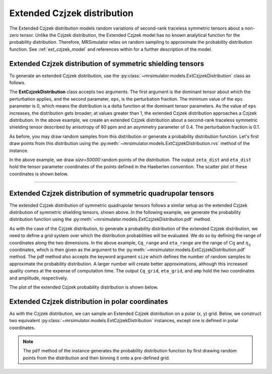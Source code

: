 .. _extended_czjzek_distribution:

Extended Czjzek distribution
----------------------------

The Extended Czjzek distribution models random variations of second-rank traceless symmetric tensors about a non-zero tensor. Unlike the Czjzek distribution, the Extended Czjzek model has no known analytical function for the probability distribution. Therefore, MRSimulator relies on random sampling to approximate the probability distribution function. See :ref:`ext_czjzek_model` and references within for a further description of the model.

Extended Czjzek distribution of symmetric shielding tensors
'''''''''''''''''''''''''''''''''''''''''''''''''''''''''''

To generate an extended Czjzek distribution, use the
:py:class:`~mrsimulator.models.ExtCzjzekDistribution` class as follows.

.. plot::
    :context: reset

    from mrsimulator.models import ExtCzjzekDistribution

    shielding_tensor = {"zeta": 80, "eta": 0.4}
    shielding_model = ExtCzjzekDistribution(shielding_tensor, eps=0.1)

The **ExtCzjzekDistribution** class accepts two arguments. The first argument is the
dominant tensor about which the perturbation applies, and the second parameter, ``eps``,
is the perturbation fraction. The minimum value of the ``eps`` parameter is 0, which means
the distribution is a delta function at the dominant tensor parameters. As the value of
``eps`` increases, the distribution gets broader; at values greater than 1, the extended
Czjzek distribution approaches a Czjzek distribution. In the above example, we create an
extended Czjzek distribution about a second-rank traceless symmetric shielding tensor
described by anisotropy of 80 ppm and an asymmetry parameter of 0.4. The perturbation
fraction is 0.1.

As before, you may draw random samples from this distribution or generate a
probability distribution function. Let's first draw points from this distribution using
the :py:meth:`~mrsimulator.models.ExtCzjzekDistribution.rvs` method of the instance.

.. plot::
    :context: close-figs

    zeta_dist, eta_dist = shielding_model.rvs(size=50000)

In the above example, we draw *size=50000* random points of the distribution. The output
``zeta_dist`` and ``eta_dist`` hold the tensor parameter coordinates of the points defined
in the Haeberlen convention.
The scatter plot of these coordinates is shown below.

.. skip: next

.. plot::
    :context: close-figs
    :caption: Extended Czjzek Distribution of shielding tensors.

    import matplotlib.pyplot as plt

    plt.scatter(zeta_dist, eta_dist, s=4, alpha=0.01)
    plt.xlabel("$\\zeta$ / ppm")
    plt.ylabel("$\\eta$")
    plt.xlim(60, 100)
    plt.ylim(0, 1)
    plt.tight_layout()
    plt.show()

----

Extended Czjzek distribution of symmetric quadrupolar tensors
'''''''''''''''''''''''''''''''''''''''''''''''''''''''''''''

The extended Czjzek distribution of symmetric quadrupolar tensors follows a similar
setup as the extended Czjzek distribution of symmetric shielding tensors, shown above.
In the following example, we generate the probability distribution
function using the :py:meth:`~mrsimulator.models.ExtCzjzekDistribution.pdf` method.

.. plot::
    :context: close-figs

    import numpy as np

    Cq_range = np.linspace(2, 6, num=100)  # pre-defined Cq range in MHz.
    eta_range = np.linspace(0, 1, num=20)  # pre-defined eta range.

    quad_tensor = {"Cq": 3.5, "eta": 0.23}  # Cq assumed in MHz
    model_quad = ExtCzjzekDistribution(quad_tensor, eps=0.2)
    Cq_grid, eta_grid, amp = model_quad.pdf(pos=[Cq_range, eta_range], size=400000)

As with the case of the Czjzek distribution, to generate a probability distribution of the
extended Czjzek distribution, we need to define a grid system over which the distribution
probabilities will be evaluated. We do so by defining the range of coordinates along the
two dimensions. In the above example, ``Cq_range`` and ``eta_range`` are the
range of :math:`\text{Cq}` and :math:`\eta_q` coordinates, which is then given as the
argument to the :py:meth:`~mrsimulator.models.ExtCzjzekDistribution.pdf` method. The pdf
method also accepts the keyword argument ``size`` which defines the number of random samples
to approximate the probability distribution. A larger number will create better
approximations, although this increased quality comes at the expense of computation time.
The output ``Cq_grid``, ``eta_grid``, and ``amp`` hold the two coordinates and
amplitude, respectively.

The plot of the extended Czjzek probability distribution is shown below.

.. skip: next

.. plot::
    :context: close-figs
    :caption: Extended Czjzek Distribution of EFG tensors.

    import matplotlib.pyplot as plt

    plt.contourf(Cq_grid, eta_grid, amp, levels=10)
    plt.xlabel("$C_q$ / MHz")
    plt.ylabel("$\\eta$")
    plt.tight_layout()
    plt.show()

Extended Czjzek distribution in polar coordinates
'''''''''''''''''''''''''''''''''''''''''''''''''

As with the Czjzek distribution, we can sample an Extended Czjzek distribution on a polar
(x, y) grid. Below, we construct two equivalent
:py:class:`~mrsimulator.models.ExtCzjzekDistribution` instances, except one is defined in polar
coordinates.

.. skip: next

.. plot::
    :context: close-figs
    :caption: Two equivalent Extended Czjzek distributions in Cartesian :math:`\left(\zeta, \eta\right)` coordinates (left) and in polar :math:`\left(x, y\right)` coordinates (right).

    quad_tensor = {"Cq": 4.2, "eta": 0.15}  # Cq assumed in MHz
    ext_cz_model = ExtCzjzekDistribution(quad_tensor, eps=0.4)
    ext_cz_model_polar = ExtCzjzekDistribution(quad_tensor, eps=0.4, polar=True)

    # Distribution in cartesian (zeta, eta) coordinates
    Cq_range = np.linspace(2, 8, num=50)
    eta_range = np.linspace(0, 1, num=20)
    Cq_grid, eta_grid, amp = ext_cz_model.pdf(pos=[Cq_range, eta_range], size=2000000)

    # Distribution in polar coordinates
    x_range = np.linspace(0, 6, num=36)
    y_range = np.linspace(0, 6, num=36)
    x_grid, y_grid, amp_polar = ext_cz_model_polar.pdf(pos=[x_range, y_range], size=2000000)

    # Plot the distributions
    fig, ax = plt.subplots(1, 2, figsize=(9, 4), gridspec_kw={"width_ratios": (5, 4)})
    ax[0].contourf(Cq_grid, eta_grid, amp, levels=10)
    ax[0].set_xlabel("$C_q$ / MHz")
    ax[0].set_ylabel("$\\eta$")
    ax[0].set_title("Cartesian coordinates")
    ax[1].contourf(x_grid, y_grid, amp_polar, levels=10)
    ax[1].set_xlabel("x / MHz")
    ax[1].set_ylabel("y / MHz")
    ax[1].set_title("Polar coordinates")

    plt.tight_layout()
    plt.show()


.. note::
    The ``pdf`` method of the instance generates the probability distribution function
    by first drawing random points from the distribution and then binning it
    onto a pre-defined grid.

.. minigallery:: mrsimulator.models.ExtCzjzekDistribution
    :add-heading: Mini-gallery using the extended Czjzek distributions
    :heading-level: '
